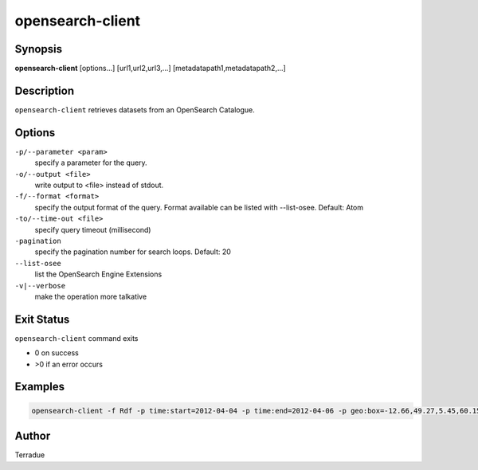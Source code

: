 opensearch-client
=================

Synopsis
--------

**opensearch-client** [options...] [url1,url2,url3,...] [metadatapath1,metadatapath2,...]

Description
-----------

``opensearch-client`` retrieves datasets from an OpenSearch Catalogue.

Options
-------

``-p/--parameter <param>``
    specify a parameter for the query.

``-o/--output <file>``
    write output to <file> instead of stdout.

``-f/--format <format>``
    specify the output format of the query. Format available can be listed with --list-osee. Default: Atom

``-to/--time-out <file>``
    specify query timeout (millisecond)

``-pagination``
    specify the pagination number for search loops. Default: 20

``--list-osee``
    list the OpenSearch Engine Extensions

``-v|--verbose``
    make the operation more talkative

Exit Status
-----------

``opensearch-client`` command exits

* 0 on success
* >0 if an error occurs

Examples
--------

.. code-block:: bash

    opensearch-client -f Rdf -p time:start=2012-04-04 -p time:end=2012-04-06 -p geo:box=-12.66,49.27,5.45,60.15 http://catalogue.terradue.int/catalogue/search/MER_RR__1P/description

Author
------

Terradue
